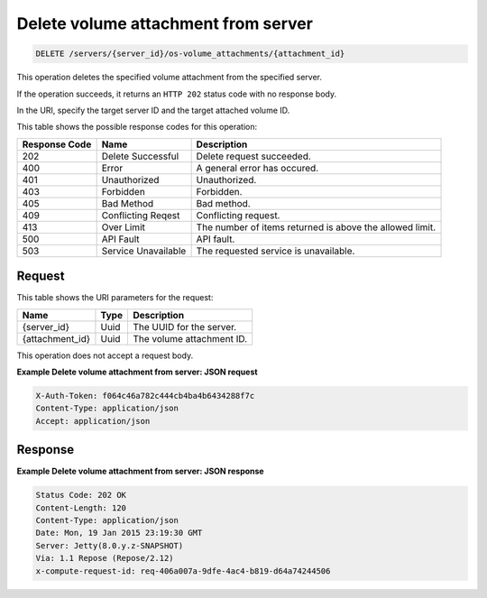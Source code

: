 .. _delete-delete-volume-attachment-from-server-servers-server-id-os-volume-attachments-attachment-id:

Delete volume attachment from server
^^^^^^^^^^^^^^^^^^^^^^^^^^^^^^^^^^^^^^^^^^^^^^^^^^^^^^^^^^^^^^^^^^^^^^^^^^^^^^^^

.. code::

    DELETE /servers/{server_id}/os-volume_attachments/{attachment_id}

This operation deletes the specified volume attachment from the specified server.

If the operation succeeds, it returns an ``HTTP 202`` status code with no response body.

In the URI, specify the target server ID and the target attached volume ID.



This table shows the possible response codes for this operation:


+--------------------------+-------------------------+-------------------------+
|Response Code             |Name                     |Description              |
+==========================+=========================+=========================+
|202                       |Delete Successful        |Delete request succeeded.|
+--------------------------+-------------------------+-------------------------+
|400                       |Error                    |A general error has      |
|                          |                         |occured.                 |
+--------------------------+-------------------------+-------------------------+
|401                       |Unauthorized             |Unauthorized.            |
+--------------------------+-------------------------+-------------------------+
|403                       |Forbidden                |Forbidden.               |
+--------------------------+-------------------------+-------------------------+
|405                       |Bad Method               |Bad method.              |
+--------------------------+-------------------------+-------------------------+
|409                       |Conflicting Reqest       |Conflicting request.     |
+--------------------------+-------------------------+-------------------------+
|413                       |Over Limit               |The number of items      |
|                          |                         |returned is above the    |
|                          |                         |allowed limit.           |
+--------------------------+-------------------------+-------------------------+
|500                       |API Fault                |API fault.               |
+--------------------------+-------------------------+-------------------------+
|503                       |Service Unavailable      |The requested service is |
|                          |                         |unavailable.             |
+--------------------------+-------------------------+-------------------------+


Request
""""""""""""""""

This table shows the URI parameters for the request:

+--------------------------+-------------------------+-------------------------+
|Name                      |Type                     |Description              |
+==========================+=========================+=========================+
|{server_id}               |Uuid                     |The UUID for the server. |
+--------------------------+-------------------------+-------------------------+
|{attachment_id}           |Uuid                     |The volume attachment ID.|
+--------------------------+-------------------------+-------------------------+

This operation does not accept a request body.

**Example Delete volume attachment from server: JSON request**


.. code::

   X-Auth-Token: f064c46a782c444cb4ba4b6434288f7c
   Content-Type: application/json
   Accept: application/json

Response
""""""""""""""""

**Example Delete volume attachment from server: JSON response**


.. code::

       Status Code: 202 OK
       Content-Length: 120
       Content-Type: application/json
       Date: Mon, 19 Jan 2015 23:19:30 GMT
       Server: Jetty(8.0.y.z-SNAPSHOT)
       Via: 1.1 Repose (Repose/2.12)
       x-compute-request-id: req-406a007a-9dfe-4ac4-b819-d64a74244506




